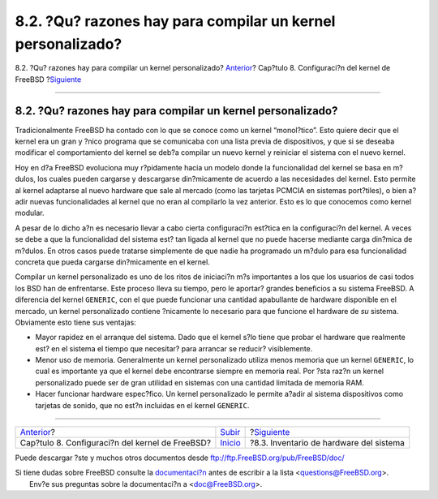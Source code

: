 ============================================================
8.2. ?Qu? razones hay para compilar un kernel personalizado?
============================================================

.. raw:: html

   <div class="navheader">

8.2. ?Qu? razones hay para compilar un kernel personalizado?
`Anterior <kernelconfig.html>`__?
Cap?tulo 8. Configuraci?n del kernel de FreeBSD
?\ `Siguiente <kernelconfig-devices.html>`__

--------------

.. raw:: html

   </div>

.. raw:: html

   <div class="sect1">

.. raw:: html

   <div class="titlepage" xmlns="">

.. raw:: html

   <div>

.. raw:: html

   <div>

8.2. ?Qu? razones hay para compilar un kernel personalizado?
------------------------------------------------------------

.. raw:: html

   </div>

.. raw:: html

   </div>

.. raw:: html

   </div>

Tradicionalmente FreeBSD ha contado con lo que se conoce como un kernel
“monol?tico”. Esto quiere decir que el kernel era un gran y ?nico
programa que se comunicaba con una lista previa de dispositivos, y que
si se deseaba modificar el comportamiento del kernel se deb?a compilar
un nuevo kernel y reiniciar el sistema con el nuevo kernel.

Hoy en d?a FreeBSD evoluciona muy r?pidamente hacia un modelo donde la
funcionalidad del kernel se basa en m?dulos, los cuales pueden cargarse
y descargarse din?micamente de acuerdo a las necesidades del kernel.
Esto permite al kernel adaptarse al nuevo hardware que sale al mercado
(como las tarjetas PCMCIA en sistemas port?tiles), o bien a?adir nuevas
funcionalidades al kernel que no eran al compilarlo la vez anterior.
Esto es lo que conocemos como kernel modular.

A pesar de lo dicho a?n es necesario llevar a cabo cierta configuraci?n
est?tica en la configuraci?n del kernel. A veces se debe a que la
funcionalidad del sistema est? tan ligada al kernel que no puede hacerse
mediante carga din?mica de m?dulos. En otros casos puede tratarse
simplemente de que nadie ha programado un m?dulo para esa funcionalidad
concreta que pueda cargarse din?micamente en el kernel.

Compilar un kernel personalizado es uno de los ritos de iniciaci?n m?s
importantes a los que los usuarios de casi todos los BSD han de
enfrentarse. Este proceso lleva su tiempo, pero le aportar? grandes
beneficios a su sistema FreeBSD. A diferencia del kernel ``GENERIC``,
con el que puede funcionar una cantidad apabullante de hardware
disponible en el mercado, un kernel personalizado contiene ?nicamente lo
necesario para que funcione el hardware de *su* sistema. Obviamente esto
tiene sus ventajas:

.. raw:: html

   <div class="itemizedlist">

-  Mayor rapidez en el arranque del sistema. Dado que el kernel s?lo
   tiene que probar el hardware que realmente est? en el sistema el
   tiempo que necesitar? para arrancar se reducir? visiblemente.

-  Menor uso de memoria. Generalmente un kernel personalizado utiliza
   menos memoria que un kernel ``GENERIC``, lo cual es importante ya que
   el kernel debe encontrarse siempre en memoria real. Por ?sta raz?n un
   kernel personalizado puede ser de gran utilidad en sistemas con una
   cantidad limitada de memoria RAM.

-  Hacer funcionar hardware espec?fico. Un kernel personalizado le
   permite a?adir al sistema dispositivos como tarjetas de sonido, que
   no est?n incluidas en el kernel ``GENERIC``.

.. raw:: html

   </div>

.. raw:: html

   </div>

.. raw:: html

   <div class="navfooter">

--------------

+----------------------------------------------------+---------------------------------+------------------------------------------------+
| `Anterior <kernelconfig.html>`__?                  | `Subir <kernelconfig.html>`__   | ?\ `Siguiente <kernelconfig-devices.html>`__   |
+----------------------------------------------------+---------------------------------+------------------------------------------------+
| Cap?tulo 8. Configuraci?n del kernel de FreeBSD?   | `Inicio <index.html>`__         | ?8.3. Inventario de hardware del sistema       |
+----------------------------------------------------+---------------------------------+------------------------------------------------+

.. raw:: html

   </div>

Puede descargar ?ste y muchos otros documentos desde
ftp://ftp.FreeBSD.org/pub/FreeBSD/doc/

| Si tiene dudas sobre FreeBSD consulte la
  `documentaci?n <http://www.FreeBSD.org/docs.html>`__ antes de escribir
  a la lista <questions@FreeBSD.org\ >.
|  Env?e sus preguntas sobre la documentaci?n a <doc@FreeBSD.org\ >.
